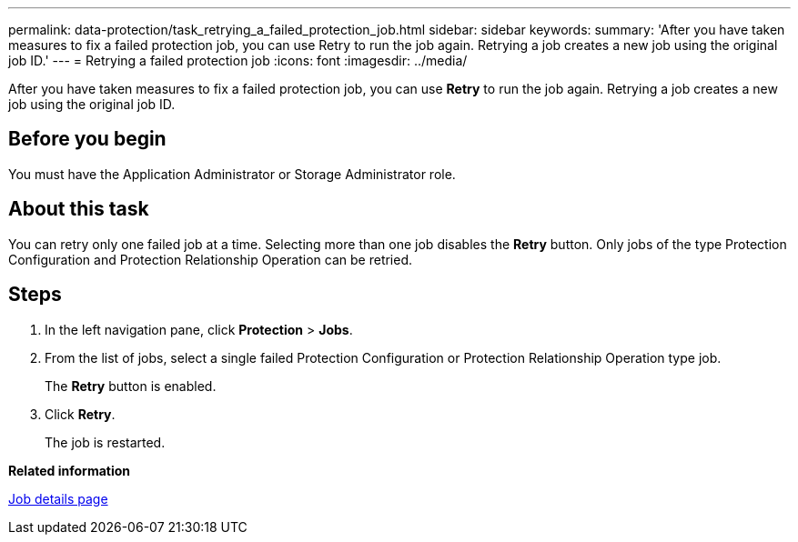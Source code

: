 ---
permalink: data-protection/task_retrying_a_failed_protection_job.html
sidebar: sidebar
keywords: 
summary: 'After you have taken measures to fix a failed protection job, you can use Retry to run the job again. Retrying a job creates a new job using the original job ID.'
---
= Retrying a failed protection job
:icons: font
:imagesdir: ../media/

[.lead]
After you have taken measures to fix a failed protection job, you can use *Retry* to run the job again. Retrying a job creates a new job using the original job ID.

== Before you begin

You must have the Application Administrator or Storage Administrator role.

== About this task

You can retry only one failed job at a time. Selecting more than one job disables the *Retry* button. Only jobs of the type Protection Configuration and Protection Relationship Operation can be retried.

== Steps

. In the left navigation pane, click *Protection* > *Jobs*.
. From the list of jobs, select a single failed Protection Configuration or Protection Relationship Operation type job.
+
The *Retry* button is enabled.

. Click *Retry*.
+
The job is restarted.

*Related information*

xref:reference_job_details_page.adoc[Job details page]
